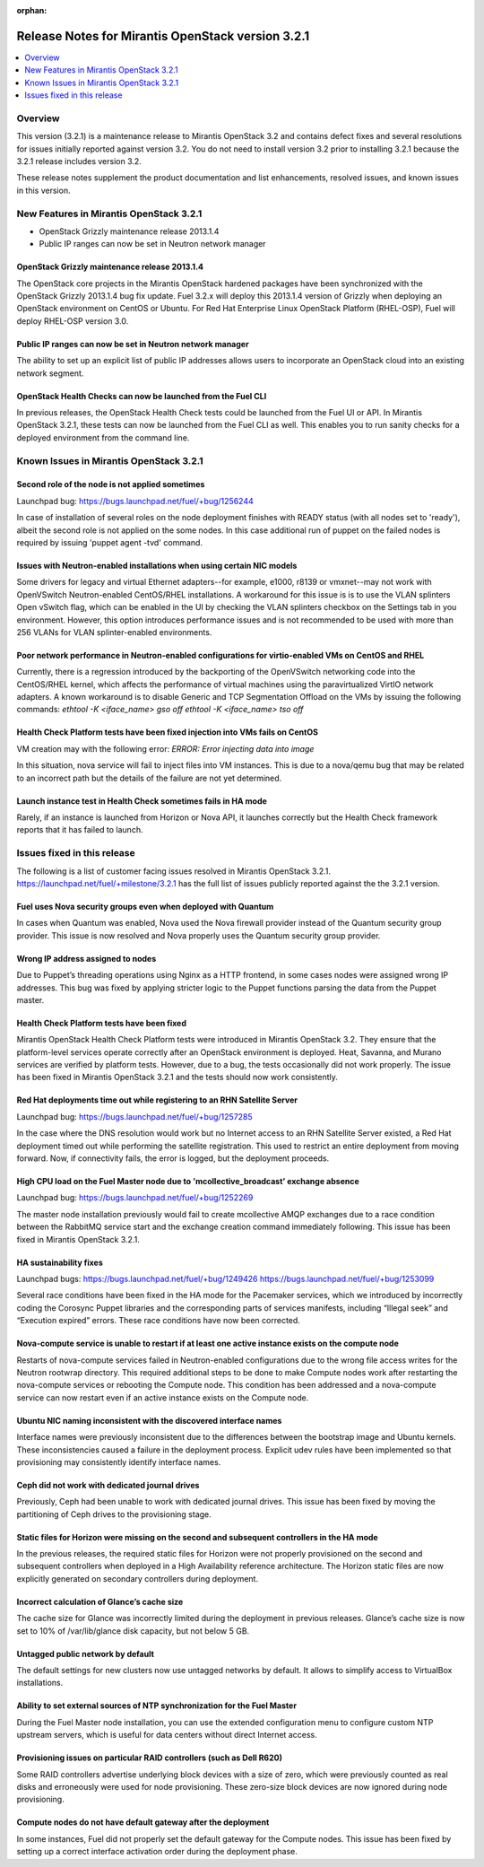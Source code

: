 :orphan:

.. index:: Release Notes: Fuel 3.2.1

.. _RelNotes_3.2.1:

Release Notes for Mirantis OpenStack version 3.2.1
==================================================

.. contents:: :local:
  :depth: 1
  :backlinks: none

Overview
---------

This version (3.2.1) is a maintenance release to Mirantis OpenStack 3.2
and contains defect fixes and several resolutions for issues initially
reported against version 3.2. You do not need to install version 3.2
prior to installing 3.2.1 because the 3.2.1 release includes version 3.2.


These release notes supplement the product documentation and list enhancements,
resolved issues, and known issues in this version. 

New Features in Mirantis OpenStack 3.2.1
----------------------------------------

* OpenStack Grizzly maintenance release 2013.1.4
* Public IP ranges can now be set in Neutron network manager

OpenStack Grizzly maintenance release 2013.1.4
^^^^^^^^^^^^^^^^^^^^^^^^^^^^^^^^^^^^^^^^^^^^^^
The OpenStack core projects in the Mirantis OpenStack hardened packages
have been synchronized with the OpenStack Grizzly 2013.1.4 bug fix update.
Fuel 3.2.x will deploy this 2013.1.4 version of Grizzly when deploying
an OpenStack environment on CentOS or Ubuntu.  For Red Hat Enterprise Linux
OpenStack Platform (RHEL-OSP), Fuel will deploy RHEL-OSP version 3.0.

Public IP ranges can now be set in Neutron network manager
^^^^^^^^^^^^^^^^^^^^^^^^^^^^^^^^^^^^^^^^^^^^^^^^^^^^^^^^^^
The ability to set up an explicit list of public IP addresses
allows users to incorporate an OpenStack cloud into an existing network segment.

OpenStack Health Checks can now be launched from the Fuel CLI
^^^^^^^^^^^^^^^^^^^^^^^^^^^^^^^^^^^^^^^^^^^^^^^^^^^^^^^^^^^^^
In previous releases, the OpenStack Health Check tests could be launched from the Fuel
UI or API. In Mirantis OpenStack 3.2.1, these tests can now be launched from the Fuel CLI
as well. This enables you to run sanity checks for a deployed environment from the
command line.

Known Issues in Mirantis OpenStack 3.2.1
----------------------------------------

Second role of the node is not applied sometimes
^^^^^^^^^^^^^^^^^^^^^^^^^^^^^^^^^^^^^^^^^^^^^^^^
Launchpad bug: https://bugs.launchpad.net/fuel/+bug/1256244

In case of installation of several roles on the node deployment
finishes with READY status (with all nodes set to 'ready'),
albeit the second role is not applied on the some nodes. In this
case additional run of puppet on the failed nodes is required by
issuing 'puppet agent -tvd' command.

Issues with Neutron-enabled installations when using certain NIC models
^^^^^^^^^^^^^^^^^^^^^^^^^^^^^^^^^^^^^^^^^^^^^^^^^^^^^^^^^^^^^^^^^^^^^^^
Some drivers for legacy and virtual Ethernet adapters--for example, e1000, r8139 or
vmxnet--may not work with OpenVSwitch Neutron-enabled CentOS/RHEL installations. A
workaround for this issue is is to use the VLAN splinters Open vSwitch flag, which can be
enabled in the UI by checking the VLAN splinters checkbox on the Settings tab in you
environment. However, this option introduces performance issues and is not
recommended to be used with more than 256 VLANs for VLAN splinter-enabled
environments.

Poor network performance in Neutron-enabled configurations for virtio-enabled VMs on CentOS and RHEL
^^^^^^^^^^^^^^^^^^^^^^^^^^^^^^^^^^^^^^^^^^^^^^^^^^^^^^^^^^^^^^^^^^^^^^^^^^^^^^^^^^^^^^^^^^^^^^^^^^^^
Currently, there is a regression introduced by the backporting of the OpenVSwitch
networking code into the CentOS/RHEL kernel, which affects the performance of virtual
machines using the paravirtualized VirtIO network adapters. A known workaround is to
disable Generic and TCP Segmentation Offload on the VMs by issuing the following
commands:
`ethtool -K <iface_name> gso off`
`ethtool -K <iface_name> tso off`

Health Check Platform tests have been fixed injection into VMs fails on CentOS
^^^^^^^^^^^^^^^^^^^^^^^^^^^^^^^^^^^^^^^^^^^^^^^^^^^^^^^^^^^^^^^^^^^^^^^^^^^^^^
VM creation may with the following error:
`ERROR: Error injecting data into image`

In this situation, nova service will fail to inject files into VM instances.
This is due to a nova/qemu bug that may be related to an incorrect path but
the details of the failure are not yet determined.

Launch instance test in Health Check sometimes fails in HA mode
^^^^^^^^^^^^^^^^^^^^^^^^^^^^^^^^^^^^^^^^^^^^^^^^^^^^^^^^^^^^^^^
Rarely, if an instance is launched from Horizon or Nova API, it launches correctly but the
Health Check framework reports that it has failed to launch.

Issues fixed in this release
----------------------------

The following is a list of customer facing issues resolved in Mirantis OpenStack 3.2.1.
https://launchpad.net/fuel/+milestone/3.2.1 has the full list of issues publicly
reported against the the 3.2.1 version.

Fuel uses Nova security groups even when deployed with Quantum
^^^^^^^^^^^^^^^^^^^^^^^^^^^^^^^^^^^^^^^^^^^^^^^^^^^^^^^^^^^^^^
In cases when Quantum was enabled, Nova used the Nova firewall provider instead of the
Quantum security group provider. This issue is now resolved and Nova properly uses the
Quantum security group provider.

Wrong IP address assigned to nodes
^^^^^^^^^^^^^^^^^^^^^^^^^^^^^^^^^^
Due to Puppet’s threading operations using Nginx as a HTTP frontend, in some cases
nodes were assigned wrong IP addresses. This bug was fixed by applying stricter logic to
the Puppet functions parsing the data from the Puppet master.

Health Check Platform tests have been fixed
^^^^^^^^^^^^^^^^^^^^^^^^^^^^^^^^^^^^^^^^^^^
Mirantis OpenStack Health Check Platform tests were introduced in Mirantis OpenStack
3.2. They ensure that the platform-level services operate correctly after an OpenStack
environment is deployed. Heat, Savanna, and Murano services are verified by platform
tests. However, due to a bug, the tests occasionally did not work properly. The issue has
been fixed in Mirantis OpenStack 3.2.1 and the tests should now work consistently.

Red Hat deployments time out while registering to an RHN Satellite Server
^^^^^^^^^^^^^^^^^^^^^^^^^^^^^^^^^^^^^^^^^^^^^^^^^^^^^^^^^^^^^^^^^^^^^^^^^
Launchpad bug: https://bugs.launchpad.net/fuel/+bug/1257285

In the case where the DNS resolution would work but no Internet access to an RHN
Satellite Server existed, a Red Hat deployment timed out while performing the satellite
registration. This used to restrict an entire deployment from moving forward. Now, if
connectivity fails, the error is logged, but the deployment proceeds.

High CPU load on the Fuel Master node due to 'mcollective_broadcast’ exchange absence
^^^^^^^^^^^^^^^^^^^^^^^^^^^^^^^^^^^^^^^^^^^^^^^^^^^^^^^^^^^^^^^^^^^^^^^^^^^^^^^^^^^^^
Launchpad bug: https://bugs.launchpad.net/fuel/+bug/1252269

The master node installation previously would fail to create mcollective AMQP exchanges
due to a race condition between the RabbitMQ service start and the exchange creation
command immediately following. This issue has been fixed in Mirantis OpenStack 3.2.1.

HA sustainability fixes
^^^^^^^^^^^^^^^^^^^^^^^
Launchpad bugs: 
https://bugs.launchpad.net/fuel/+bug/1249426
https://bugs.launchpad.net/fuel/+bug/1253099

Several race conditions have been fixed in the HA mode for the Pacemaker services,
which we introduced by incorrectly coding the Corosync Puppet libraries and the
corresponding parts of services manifests, including “Illegal seek” and “Execution expired”
errors. These race conditions have now been corrected.

Nova-compute service is unable to restart if at least one active instance exists on the compute node
^^^^^^^^^^^^^^^^^^^^^^^^^^^^^^^^^^^^^^^^^^^^^^^^^^^^^^^^^^^^^^^^^^^^^^^^^^^^^^^^^^^^^^^^^^^^^^^^^^^^
Restarts of nova-compute services failed in Neutron-enabled configurations due to the
wrong file access writes for the Neutron rootwrap directory. This required additional steps
to be done to make Compute nodes work after restarting the nova-compute services or
rebooting the Compute node. This condition has been addressed and a nova-compute
service can now restart even if an active instance exists on the Compute node.

Ubuntu NIC naming inconsistent with the discovered interface names
^^^^^^^^^^^^^^^^^^^^^^^^^^^^^^^^^^^^^^^^^^^^^^^^^^^^^^^^^^^^^^^^^^
Interface names were previously inconsistent due to the differences between the bootstrap
image and Ubuntu kernels. These inconsistencies caused a failure in the deployment process.
Explicit udev rules have been implemented so that provisioning may consistently identify interface names.

Ceph did not work with dedicated journal drives
^^^^^^^^^^^^^^^^^^^^^^^^^^^^^^^^^^^^^^^^^^^^^^^
Previously, Ceph had been unable to work with dedicated journal drives.
This issue has been fixed by moving the partitioning of Ceph drives to the provisioning stage.

Static files for Horizon were missing on the second and subsequent controllers in the HA mode
^^^^^^^^^^^^^^^^^^^^^^^^^^^^^^^^^^^^^^^^^^^^^^^^^^^^^^^^^^^^^^^^^^^^^^^^^^^^^^^^^^^^^^^^^^^^^
In the previous releases, the required static files for Horizon were not properly
provisioned on the second and subsequent controllers when deployed in a
High Availability reference architecture.  The Horizon static files are now explicitly
generated on secondary controllers during deployment.

Incorrect calculation of Glance’s cache size
^^^^^^^^^^^^^^^^^^^^^^^^^^^^^^^^^^^^^^^^^^^^
The cache size for Glance was incorrectly limited during the deployment
in previous releases.  Glance’s cache size is now set to 10% of
/var/lib/glance disk capacity, but not below 5 GB.

Untagged public network by default
^^^^^^^^^^^^^^^^^^^^^^^^^^^^^^^^^^
The default settings for new clusters now use untagged networks by default.
It allows to simplify access to VirtualBox installations.

Ability to set external sources of NTP synchronization for the Fuel Master
^^^^^^^^^^^^^^^^^^^^^^^^^^^^^^^^^^^^^^^^^^^^^^^^^^^^^^^^^^^^^^^^^^^^^^^^^^
During the Fuel Master node installation, you can use the extended configuration
menu to configure custom NTP upstream servers, which is useful for data
centers without direct Internet access.

Provisioning issues on particular RAID controllers (such as Dell R620)
^^^^^^^^^^^^^^^^^^^^^^^^^^^^^^^^^^^^^^^^^^^^^^^^^^^^^^^^^^^^^^^^^^^^^^
Some RAID controllers advertise underlying block devices with a size
of zero, which were previously counted as real disks and erroneously
were used for node provisioning. These zero-size block devices
are now ignored during node provisioning.

Compute nodes do not have default gateway after the deployment
^^^^^^^^^^^^^^^^^^^^^^^^^^^^^^^^^^^^^^^^^^^^^^^^^^^^^^^^^^^^^^
In some instances, Fuel did not properly set the default gateway for the Compute nodes.
This issue has been fixed by setting up a correct interface activation order during the deployment phase.

